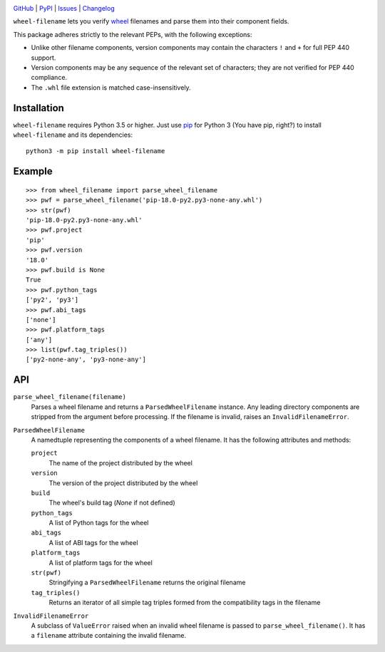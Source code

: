 .. image:: http://www.repostatus.org/badges/latest/active.svg
    :target: http://www.repostatus.org/#active
    :alt: Project Status: Active — The project has reached a stable, usable
          state and is being actively developed.

.. image:: https://travis-ci.com/jwodder/wheel-filename.svg?branch=master
    :target: https://travis-ci.com/jwodder/wheel-filename

.. image:: https://codecov.io/gh/jwodder/wheel-filename/branch/master/graph/badge.svg
    :target: https://codecov.io/gh/jwodder/wheel-filename

.. image:: https://img.shields.io/pypi/pyversions/wheel-filename.svg
    :target: https://pypi.org/project/wheel-filename/

.. image:: https://img.shields.io/github/license/jwodder/wheel-filename.svg
    :target: https://opensource.org/licenses/MIT
    :alt: MIT License

.. image:: https://img.shields.io/badge/Say%20Thanks-!-1EAEDB.svg
    :target: https://saythanks.io/to/jwodder

`GitHub <https://github.com/jwodder/wheel-filename>`_
| `PyPI <https://pypi.org/project/wheel-filename/>`_
| `Issues <https://github.com/jwodder/wheel-filename/issues>`_
| `Changelog <https://github.com/jwodder/wheel-filename/blob/master/CHANGELOG.md>`_

``wheel-filename`` lets you verify `wheel
<https://www.python.org/dev/peps/pep-0427/>`_ filenames and parse them into
their component fields.

This package adheres strictly to the relevant PEPs, with the following
exceptions:

- Unlike other filename components, version components may contain the
  characters ``!`` and ``+`` for full PEP 440 support.

- Version components may be any sequence of the relevant set of characters;
  they are not verified for PEP 440 compliance.

- The ``.whl`` file extension is matched case-insensitively.


Installation
============
``wheel-filename`` requires Python 3.5 or higher.  Just use `pip
<https://pip.pypa.io>`_ for Python 3 (You have pip, right?) to install
``wheel-filename`` and its dependencies::

    python3 -m pip install wheel-filename


Example
=======

::

    >>> from wheel_filename import parse_wheel_filename
    >>> pwf = parse_wheel_filename('pip-18.0-py2.py3-none-any.whl')
    >>> str(pwf)
    'pip-18.0-py2.py3-none-any.whl'
    >>> pwf.project
    'pip'
    >>> pwf.version
    '18.0'
    >>> pwf.build is None
    True
    >>> pwf.python_tags
    ['py2', 'py3']
    >>> pwf.abi_tags
    ['none']
    >>> pwf.platform_tags
    ['any']
    >>> list(pwf.tag_triples())
    ['py2-none-any', 'py3-none-any']


API
===

``parse_wheel_filename(filename)``
   Parses a wheel filename and returns a ``ParsedWheelFilename`` instance.  Any
   leading directory components are stripped from the argument before
   processing.  If the filename is invalid, raises an ``InvalidFilenameError``.

``ParsedWheelFilename``
   A namedtuple representing the components of a wheel filename.  It has the
   following attributes and methods:

   ``project``
      The name of the project distributed by the wheel

   ``version``
      The version of the project distributed by the wheel

   ``build``
      The wheel's build tag (`None` if not defined)

   ``python_tags``
      A list of Python tags for the wheel

   ``abi_tags``
      A list of ABI tags for the wheel

   ``platform_tags``
      A list of platform tags for the wheel

   ``str(pwf)``
      Stringifying a ``ParsedWheelFilename`` returns the original filename

   ``tag_triples()``
      Returns an iterator of all simple tag triples formed from the
      compatibility tags in the filename

``InvalidFilenameError``
   A subclass of ``ValueError`` raised when an invalid wheel filename is passed
   to ``parse_wheel_filename()``.  It has a ``filename`` attribute containing
   the invalid filename.
